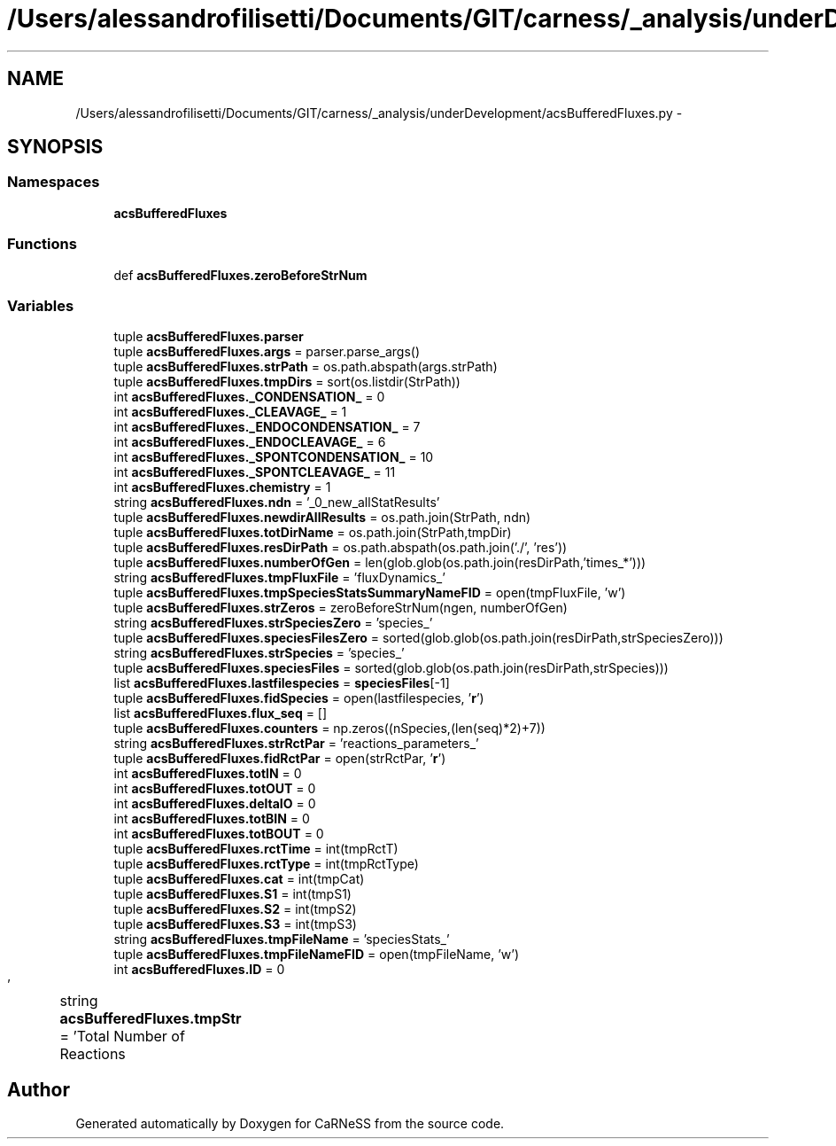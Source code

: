 .TH "/Users/alessandrofilisetti/Documents/GIT/carness/_analysis/underDevelopment/acsBufferedFluxes.py" 3 "Tue Dec 10 2013" "Version 4.8 (20131210.63)" "CaRNeSS" \" -*- nroff -*-
.ad l
.nh
.SH NAME
/Users/alessandrofilisetti/Documents/GIT/carness/_analysis/underDevelopment/acsBufferedFluxes.py \- 
.SH SYNOPSIS
.br
.PP
.SS "Namespaces"

.in +1c
.ti -1c
.RI "\fBacsBufferedFluxes\fP"
.br
.in -1c
.SS "Functions"

.in +1c
.ti -1c
.RI "def \fBacsBufferedFluxes\&.zeroBeforeStrNum\fP"
.br
.in -1c
.SS "Variables"

.in +1c
.ti -1c
.RI "tuple \fBacsBufferedFluxes\&.parser\fP"
.br
.ti -1c
.RI "tuple \fBacsBufferedFluxes\&.args\fP = parser\&.parse_args()"
.br
.ti -1c
.RI "tuple \fBacsBufferedFluxes\&.strPath\fP = os\&.path\&.abspath(args\&.strPath)"
.br
.ti -1c
.RI "tuple \fBacsBufferedFluxes\&.tmpDirs\fP = sort(os\&.listdir(StrPath))"
.br
.ti -1c
.RI "int \fBacsBufferedFluxes\&._CONDENSATION_\fP = 0"
.br
.ti -1c
.RI "int \fBacsBufferedFluxes\&._CLEAVAGE_\fP = 1"
.br
.ti -1c
.RI "int \fBacsBufferedFluxes\&._ENDOCONDENSATION_\fP = 7"
.br
.ti -1c
.RI "int \fBacsBufferedFluxes\&._ENDOCLEAVAGE_\fP = 6"
.br
.ti -1c
.RI "int \fBacsBufferedFluxes\&._SPONTCONDENSATION_\fP = 10"
.br
.ti -1c
.RI "int \fBacsBufferedFluxes\&._SPONTCLEAVAGE_\fP = 11"
.br
.ti -1c
.RI "int \fBacsBufferedFluxes\&.chemistry\fP = 1"
.br
.ti -1c
.RI "string \fBacsBufferedFluxes\&.ndn\fP = '_0_new_allStatResults'"
.br
.ti -1c
.RI "tuple \fBacsBufferedFluxes\&.newdirAllResults\fP = os\&.path\&.join(StrPath, ndn)"
.br
.ti -1c
.RI "tuple \fBacsBufferedFluxes\&.totDirName\fP = os\&.path\&.join(StrPath,tmpDir)"
.br
.ti -1c
.RI "tuple \fBacsBufferedFluxes\&.resDirPath\fP = os\&.path\&.abspath(os\&.path\&.join('\&./', 'res'))"
.br
.ti -1c
.RI "tuple \fBacsBufferedFluxes\&.numberOfGen\fP = len(glob\&.glob(os\&.path\&.join(resDirPath,'times_*')))"
.br
.ti -1c
.RI "string \fBacsBufferedFluxes\&.tmpFluxFile\fP = 'fluxDynamics_'"
.br
.ti -1c
.RI "tuple \fBacsBufferedFluxes\&.tmpSpeciesStatsSummaryNameFID\fP = open(tmpFluxFile, 'w')"
.br
.ti -1c
.RI "tuple \fBacsBufferedFluxes\&.strZeros\fP = zeroBeforeStrNum(ngen, numberOfGen)"
.br
.ti -1c
.RI "string \fBacsBufferedFluxes\&.strSpeciesZero\fP = 'species_'"
.br
.ti -1c
.RI "tuple \fBacsBufferedFluxes\&.speciesFilesZero\fP = sorted(glob\&.glob(os\&.path\&.join(resDirPath,strSpeciesZero)))"
.br
.ti -1c
.RI "string \fBacsBufferedFluxes\&.strSpecies\fP = 'species_'"
.br
.ti -1c
.RI "tuple \fBacsBufferedFluxes\&.speciesFiles\fP = sorted(glob\&.glob(os\&.path\&.join(resDirPath,strSpecies)))"
.br
.ti -1c
.RI "list \fBacsBufferedFluxes\&.lastfilespecies\fP = \fBspeciesFiles\fP[-1]"
.br
.ti -1c
.RI "tuple \fBacsBufferedFluxes\&.fidSpecies\fP = open(lastfilespecies, '\fBr\fP')"
.br
.ti -1c
.RI "list \fBacsBufferedFluxes\&.flux_seq\fP = []"
.br
.ti -1c
.RI "tuple \fBacsBufferedFluxes\&.counters\fP = np\&.zeros((nSpecies,(len(seq)*2)+7))"
.br
.ti -1c
.RI "string \fBacsBufferedFluxes\&.strRctPar\fP = 'reactions_parameters_'"
.br
.ti -1c
.RI "tuple \fBacsBufferedFluxes\&.fidRctPar\fP = open(strRctPar, '\fBr\fP')"
.br
.ti -1c
.RI "int \fBacsBufferedFluxes\&.totIN\fP = 0"
.br
.ti -1c
.RI "int \fBacsBufferedFluxes\&.totOUT\fP = 0"
.br
.ti -1c
.RI "int \fBacsBufferedFluxes\&.deltaIO\fP = 0"
.br
.ti -1c
.RI "int \fBacsBufferedFluxes\&.totBIN\fP = 0"
.br
.ti -1c
.RI "int \fBacsBufferedFluxes\&.totBOUT\fP = 0"
.br
.ti -1c
.RI "tuple \fBacsBufferedFluxes\&.rctTime\fP = int(tmpRctT)"
.br
.ti -1c
.RI "tuple \fBacsBufferedFluxes\&.rctType\fP = int(tmpRctType)"
.br
.ti -1c
.RI "tuple \fBacsBufferedFluxes\&.cat\fP = int(tmpCat)"
.br
.ti -1c
.RI "tuple \fBacsBufferedFluxes\&.S1\fP = int(tmpS1)"
.br
.ti -1c
.RI "tuple \fBacsBufferedFluxes\&.S2\fP = int(tmpS2)"
.br
.ti -1c
.RI "tuple \fBacsBufferedFluxes\&.S3\fP = int(tmpS3)"
.br
.ti -1c
.RI "string \fBacsBufferedFluxes\&.tmpFileName\fP = 'speciesStats_'"
.br
.ti -1c
.RI "tuple \fBacsBufferedFluxes\&.tmpFileNameFID\fP = open(tmpFileName, 'w')"
.br
.ti -1c
.RI "int \fBacsBufferedFluxes\&.ID\fP = 0"
.br
.ti -1c
.RI "string \fBacsBufferedFluxes\&.tmpStr\fP = 'Total Number of Reactions\\t\\t\\t\\t'"
.br
.in -1c
.SH "Author"
.PP 
Generated automatically by Doxygen for CaRNeSS from the source code\&.
